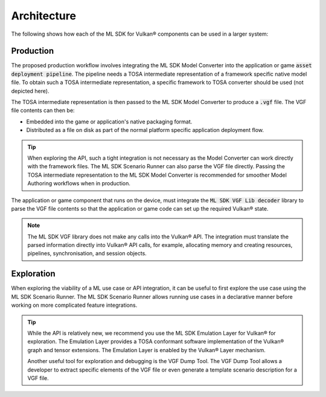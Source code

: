 Architecture
============

The following shows how each of the ML SDK for Vulkan® components can be used in a larger system:

.. figure:: assets/ml_sdk_for_vulkan_components.svg
   :align: center
   :width: 85%

Production
----------

The proposed production workflow involves integrating the ML SDK Model Converter into the
application or game :code:`asset deployment pipeline`. The pipeline needs a TOSA intermediate
representation of a framework specific native model file. To obtain such a TOSA intermediate
representation, a specific framework to TOSA converter should be used (not depicted here).

The TOSA intermediate representation is then passed to the ML SDK Model Converter
to produce a :code:`.vgf` file. The VGF file contents can then be:

• Embedded into the game or application's native packaging format.
• Distributed as a file on disk as part of the normal platform specific application deployment flow.

.. tip::
    When exploring the API, such a tight integration is not necessary as the Model Converter can work directly
    with the framework files. The ML SDK Scenario Runner can also parse the VGF file directly. Passing the TOSA intermediate
    representation to the ML SDK Model Converter is recommended for smoother Model Authoring workflows when in
    production.

The application or game component that runs on the device, must integrate the
:code:`ML SDK VGF Lib decoder` library to parse the VGF file contents so that the application or
game code can set up the required Vulkan® state.

.. note::
    The ML SDK VGF library does not make any calls into the Vulkan® API. The integration must translate the parsed
    information directly into Vulkan® API calls, for example, allocating memory and creating resources,
    pipelines, synchronisation, and session objects.

Exploration
-----------

When exploring the viability of a ML use case or API integration, it can be useful to first explore the use
case using the ML SDK Scenario Runner. The ML SDK Scenario Runner allows running use cases in a declarative manner before
working on more complicated feature integrations.

.. tip::
    While the API is relatively new, we recommend you use the ML SDK Emulation Layer for Vulkan® for exploration. The Emulation Layer
    provides a TOSA conformant software implementation of the Vulkan® graph and tensor extensions. The Emulation
    Layer is enabled by the Vulkan® Layer mechanism.

    Another useful tool for exploration and debugging is the VGF Dump Tool. The VGF Dump Tool allows a developer
    to extract specific elements of the VGF file or even generate a template scenario description for a VGF file.
